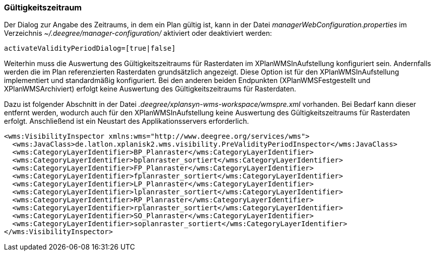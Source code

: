 [[gueltigkeitszeitraum]]
=== Gültigkeitszeitraum

Der Dialog zur Angabe des Zeitraums, in dem ein Plan gültig ist, kann in
der Datei _managerWebConfiguration.properties_ im Verzeichnis
_~/.deegree/manager-configuration/_ aktiviert oder deaktiviert werden:

----
activateValidityPeriodDialog=[true|false]
----

Weiterhin muss die Auswertung des Gültigkeitszeitraums für Rasterdaten im XPlanWMSInAufstellung konfiguriert sein. Andernfalls werden die im Plan referenzierten Rasterdaten grundsätzlich angezeigt. Diese Option ist  für den XPlanWMSInAufstellung implementiert und standardmäßig konfiguriert. Bei den anderen beiden Endpunkten (XPlanWMSFestgestellt und XPlanWMSArchiviert) erfolgt keine Auswertung des Gültigkeitszeitraums für Rasterdaten.

Dazu ist folgender Abschnitt in der Datei _.deegree/xplansyn-wms-workspace/wmspre.xml_ vorhanden. Bei Bedarf kann dieser entfernt werden, wodurch auch für den XPlanWMSInAufstellung keine Auswertung des Gültigkeitszeitraums für Rasterdaten erfolgt. Anschließend ist ein Neustart des Applikationsservers erforderlich.

----
<wms:VisibilityInspector xmlns:wms="http://www.deegree.org/services/wms">
  <wms:JavaClass>de.latlon.xplanisk2.wms.visibility.PreValidityPeriodInspector</wms:JavaClass>
  <wms:CategoryLayerIdentifier>BP_Planraster</wms:CategoryLayerIdentifier>
  <wms:CategoryLayerIdentifier>bplanraster_sortiert</wms:CategoryLayerIdentifier>
  <wms:CategoryLayerIdentifier>FP_Planraster</wms:CategoryLayerIdentifier>
  <wms:CategoryLayerIdentifier>fplanraster_sortiert</wms:CategoryLayerIdentifier>
  <wms:CategoryLayerIdentifier>LP_Planraster</wms:CategoryLayerIdentifier>
  <wms:CategoryLayerIdentifier>lplanraster_sortiert</wms:CategoryLayerIdentifier>
  <wms:CategoryLayerIdentifier>RP_Planraster</wms:CategoryLayerIdentifier>
  <wms:CategoryLayerIdentifier>rplanraster_sortiert</wms:CategoryLayerIdentifier>
  <wms:CategoryLayerIdentifier>SO_Planraster</wms:CategoryLayerIdentifier>
  <wms:CategoryLayerIdentifier>soplanraster_sortiert</wms:CategoryLayerIdentifier>
</wms:VisibilityInspector>
----